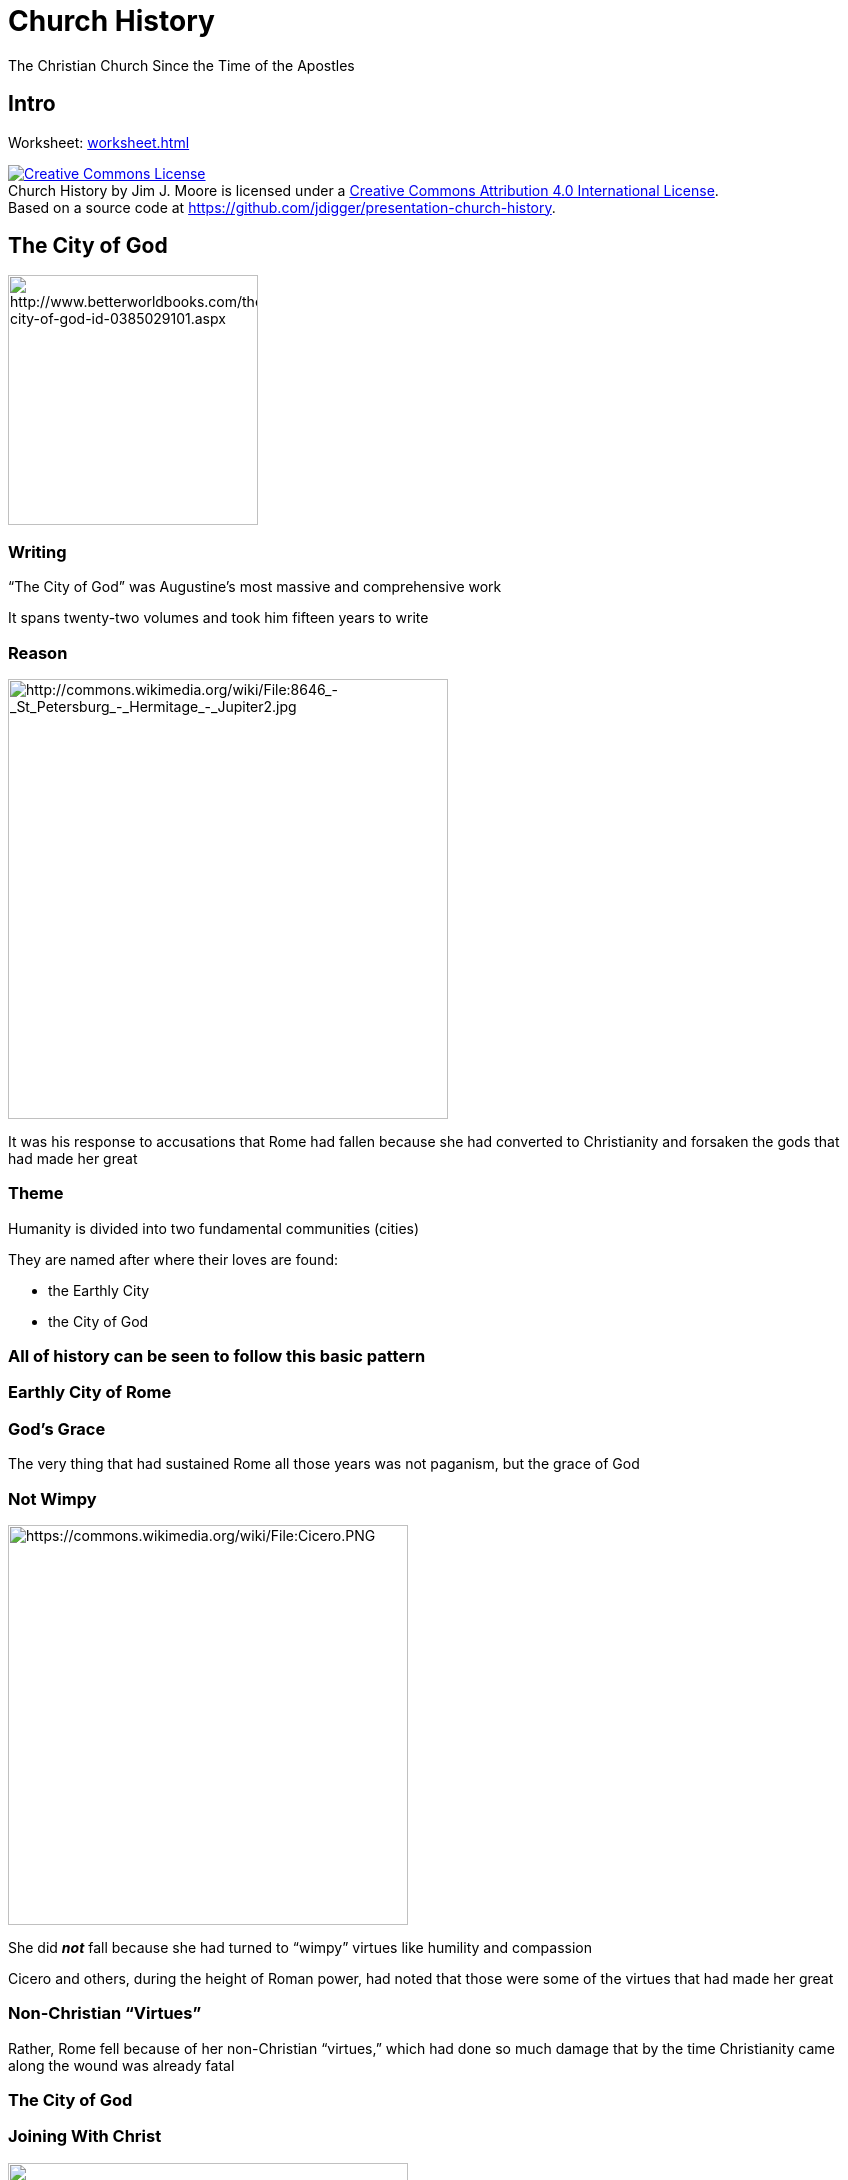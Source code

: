 = Church History
The Christian Church Since the Time of the Apostles
:backend: revealjs
:revealjs_controls: true
:revealjs_history: true
:icons: font
:revealjs_customcss: reveal.js/css/preso.css
:revealjs_width: 1300
:revealjs_height: 750
:warn: icon:warning[]
:start-frag: pass:[<div class="fragment">]
:end-frag: pass:[</div>]

== Intro

Worksheet: link:worksheet.html[]

+++<div class="cc-license"><a rel="license" href="http://creativecommons.org/licenses/by/4.0/"><img alt="Creative Commons License" style="border-width:0" src="https://i.creativecommons.org/l/by/4.0/88x31.png" /></a><br /><span xmlns:dct="http://purl.org/dc/terms/" property="dct:title">Church History</span> by <span xmlns:cc="http://creativecommons.org/ns#" property="cc:attributionName">Jim J. Moore</span> is licensed under a <a rel="license" href="http://creativecommons.org/licenses/by/4.0/">Creative Commons Attribution 4.0 International License</a>.<br />Based on a source code at <a xmlns:dct="http://purl.org/dc/terms/" href="https://github.com/jdigger/presentation-church-history" rel="dct:source">https://github.com/jdigger/presentation-church-history</a>.</div>+++

== The City of God

image::The-City-of-God-Saint-Augustine-of-9780385029100.jpg[height="250px",role="center",alt="http://www.betterworldbooks.com/the-city-of-god-id-0385029101.aspx"]

=== Writing

"`The City of God`" was Augustine's most massive and comprehensive work

It spans twenty-two volumes and took him fifteen years to write

=== Reason

image::jupiter.jpg[height="440px",role="left",alt="http://commons.wikimedia.org/wiki/File:8646_-_St_Petersburg_-_Hermitage_-_Jupiter2.jpg"]

It was his response to accusations that Rome had fallen because she had converted to Christianity and forsaken the gods that had made her great

=== Theme

Humanity is divided into two fundamental communities (cities)

They are named after where their loves are found:

* the Earthly City
* the City of God

=== All of history can be seen to follow this basic pattern

=== Earthly City of Rome

=== God's Grace

The very thing that had sustained Rome all those years was not paganism, but the grace of God

=== Not Wimpy

image::Cicero.png[height="400px",role="left",alt="https://commons.wikimedia.org/wiki/File:Cicero.PNG"]

She did **_not_** fall because she had turned to "`wimpy`" virtues like humility and compassion

Cicero and others, during the height of Roman power, had noted that those were some of the virtues that had made her great

=== Non-Christian "`Virtues`"

Rather, Rome fell because of her non-Christian "`virtues,`" which had done so much damage that by the time Christianity came along the wound was already fatal

=== The City of God

=== Joining With Christ

image::visible_christ_glory.jpg[height="400px",role="right",alt="https://www.flickr.com/photos/4thglryofgod/8498814456/"]

The Church, of which Christ is the head, is the earthly manifestation of Christ

As such, the best way to join with Christ is to join with the Church

=== Interpretation

image::428px-Bloch-SermonOnTheMount.jpg[height="400px",role="left",alt="https://en.wikipedia.org/wiki/File:Bloch-SermonOnTheMount.jpg"]

Interpretation is done through Christ (the Word) through His representative on earth (the Church) to the individual Christian

So the Church acts as the principle interpreter of Christ for the Christian, just as Christ acts as the principle interpreter of God for the Church

=== Infallibility of the Catholic Church

This doctrine is what gave rise to the ideas of the infallibility of the Catholic Church, and that the individual cannot be "`trusted`" to understand the Bible himself, but could only do so by way of the Church

=== Made of Fallen Humans

Fine in theory, but as an institution made up by Fallen humans, there were, as we know, "`problems`" with the theory...

== The Holy Roman Empire and the Papacy

image::426px-Weltliche_Schatzkammer_Wien_(189)2.JPG[height="400px",role="center",alt="https://en.wikipedia.org/wiki/File:Weltliche_Schatzkammer_Wien_%28189%292.JPG"]

=== Charlemagne

image::Karel_Leo.jpg[height="400px",role="left",alt="https://en.wikipedia.org/wiki/File:Karel_Leo.jpg"]

Charlemagne, a Frank, reconquered much of Europe and was crowned Emperor by the Pope on Christmas Day, 800 A.D., which started the Holy Roman Empire

Charlemagne's dream was to recreate the imperial rule of the Caesars and the building on earth of St. Augustine's City of God

[NOTE.speaker]
It was officially destroyed by another Franc: Napoleon

=== Dissolution of Power

Not long after Charlemagne died, the little "`empire`" that there was started falling apart

=== Holy? Roman? Empire?

As Voltaire quipped later, "`The Holy Roman Empire was neither Holy, nor Roman, nor an Empire.`"

One obvious geographic disparity was that through most of its history Rome wasn't part of the Empire.

=== Only Real Authority

Throughout the Middle Ages, power would be consolidated and split apart, with the closest thing to a central authority being the Papacy

image::327px-Psalterium_Feriatum_Cod_Don_309_042.jpg[height="300px",role="center",alt="https://en.wikipedia.org/wiki/File:Psalterium_Feriatum_Cod_Don_309_042.jpg"]

=== Institutional Power

The Papacy would vary greatly throughout the period from strong to weak and strong again, but would in general be by far the strongest institution in Europe

=== Investiture

The practice of buying Church office would come and go, as well as the nobility insisting on appointing their own people into Church office

Officially resolved in 1122 with the Concordat of Worms that effectively gave the kings the right to put forward their candidates, but it was up to the church to agree

Because there was so much wealth and power to be had by being a church leader, the nobles remained heavily "`involved`"; however the quality of the candidates increased a great deal

=== Holy Vicar?

The level of "`holiness`" that the Papacy was leading with was often worse than horrid

=== Missing Records

{warn} It's important to remember that it's not as if we have great records of what _**really**_ happened {warn}

However, given that the "`history is written by the victors`" and the sheer relative volume of the accounts, there's good reason to believe there's a great deal of truth to the accounts

=== Pope John XII

image::GiovanniXII.png[height="200px",role="left",alt="http://commons.wikimedia.org/wiki/File:GiovanniXII.png"]

A low point was Pope John XII, who became Pope at the age of sixteen

He led a life of total debauchery, including hosting orgies at the Vatican

[.small]
(That's the consensus account. Partisans said much worse.)

=== Contradicting The Pope?

If the Vicar of Christ -- essentially a manifestation of Christ on Earth -- says that I should run after the pleasures of this world, what am I -- an uneducated Christian -- to do?

[.small]
(It was illegal and heretical to contradict the Pope. You could easily get yourself and your loved ones tortured and killed for complaining)

=== Papal Legitimacy

image::640px-Charles-vii-courronement-_Panthéon_III.jpg[height="500px",role="right",alt="https://commons.wikimedia.org/wiki/File:Charles-vii-courronement-_Panth%C3%A9on_III.jpg"]

From the time of Constantine on, you could only be recognized as a "`legitimate`" ruler if the Pope said you were

=== Consolidating Power

That (along with lots of other deals and the like that were brokered) gave the Pope a tremendous amount of power

=== Fit Catholic Ruler?

If he said that you were not a fit Catholic, your crown could -- and would -- be taken from you by your own people

=== Not Absolute

That's not to say that the Pope had absolute power and was never questioned

People did get fed up from time to time with the excesses of the Papacy, its constant fiddling in politics, and its rule over *every single* aspect life

=== Reformations

When that happened, the power and prestige of the Papacy would be diminished or nearly destroyed until reforms would take place to appease the people

=== Forcibly Removed

Sometimes, the Pope would even be forcibly removed from office by a king

=== Pope Boniface VIII

For example, in 1303 King Philip IV of France arrested Pope Boniface VIII for explicitly claiming authority over kings, and had a new Pope elected

Known as the "`Babylonian Captivity of the Papacy,`" the Papacy was moved from Rome to Avignon, France, for seventy years

image::640px-Avignon,_Palais_des_Papes_by_JM_Rosier.jpg[height="300px",role="center",alt="https://en.wikipedia.org/wiki/File:Avignon,_Palais_des_Papes_by_JM_Rosier.jpg"]

[NOTE.speaker]
The years in Avignon represented seven different Popes. +
 +
Philip wasn't exactly a wonderful person; he expelled the Jews from France and slaughtered the Knights Templar, primarily because he owed both of them a lot of money.

=== The Western Schism

The return to Rome sparked a "`constitutional crisis`" in the Church, known as the Western Schism

=== Urban IV

The first Pope elected after the return to Rome, Urban IV, turns out to be "`highly objectionable`" to the cardinals that elected him, so they elect a new one: Clement VII

The problem is, Pope Urban IV refuses to leave

[NOTE.speaker]
Urban had been a respected administrator, but went nuts/paranoid when he became Pope.

=== Another Pope Is Elected

To try and break the power struggle between the two rival courts after the initial claimants had died, they hold a council in 1409 to reach an agreement, and elect a new Pope

The first courts, however, argue that they are the legitimate Pope and refuse to go; thus there were three Popes at one time

image::Western_Schism_timeline.png[height="400px",role="center",alt="https://en.wikipedia.org/wiki/Western_Schism"]

=== Western Schism Resolution

In 1417 another Council established Council superiority to the Pope, and elects a fouth Pope that finally becomes "`The Pope`" after convincing two of them to step aside (and marginalized the third)

=== Council Superiority To The Pope?

In 1430 the Pope reversed that agreement and places himself above the councils, which is how it still stands


== The Source of All Knowledge

image::519px-Philo_mediev.jpg[height="500px",role="center",alt="https://commons.wikimedia.org/wiki/File:Philo_mediev.jpg"]

=== Fount of Learning

Since the church was about the only keeper of any of the knowledge that had come before -- and actively repressed anything that it thought would be potentially frivolous or dangerous -- it had a monopoly on effectively **_ALL_** learning

=== Knowing Better

Not only was it unwise to question Catholic teachings because of possible damnation (or even because of persecution) but because the church likely really did know better than you

=== Practical

That tied them very, very tightly to every aspect of life

=== Presumptive Authority

Over the course of over a thousand years (the fall of Rome through to the Renaissance in the fifteenth century) that dependency ingrained a tremendous amount of fundamental faith in the "`presumptive authority`" of the church's teachings

=== Unthinkable

The church had an answer for everything (especially once Scholasticism came on the scene), so seeking an answer from anywhere other than established church teachings on the subject was – literally – unthinkable


== The Inquisition

image::Galileo_before_the_Holy_Office.jpg[height="500px",role="center",alt="https://commons.wikimedia.org/wiki/File:Galileo_before_the_Holy_Office.jpg"]

=== Partners

The church and the state often worked side by side to handle their various problems, and this merger can best be seen in the Inquisition

image::Escudo_inquisicion.gif[height="330px",role="center",alt="https://commons.wikimedia.org/wiki/File:Escudo_inquisicion.gif"]

=== A Restraining Hand

{warn} While much of what's going to be said sounds pretty damning on the clergy to modern ears, the clerics were very much the reasonable and moderating force {warn}

=== The Counter-Reformation Inquisition

In modern times, when we hear of the Inquisition, we think of the Inquisitions held during the Counter-Reformation

However, the Inquisition was an institution developed between the church and the state to "`inquire`" about people who were potentially dangerous

=== Potentially Dangerous

The crimes that were "`potentially dangerous`" were usually heresy or sedition -- which were usually viewed to be the same thing

That's why both the state and the church were involved

=== Structure of the Inquisition

While the practices involved in an inquisition evolved over hundreds of years, its basic structure remained constant: The state would arrest a potentially dangerous person and "`inquire`" about their thoughts and activities, and then the church would take their confession and determine the level of guilt

=== Power of the Sword

The Church could also not perform an execution, banishment, etc

Those were all exclusively the domain of the State

=== Inquisition Crimes

Crimes worthy of the Inquisition varied from hard-core heresy and treason, to thinking that the Pope was mistaken on something

All that the law required was that you **_think_** he was wrong, or that a couple people would think that's what you think. What you actually did was part of evidence, but not the crime itself

In that same line were the crimes of being a Jew, a general troublemaker, etc.

=== Torture

image::Picard.jpg[height="400px",role="right",alt="https://commons.wikimedia.org/wiki/File:Picard.jpg"]

Torture was regarded as a very normal and natural way to get information

The church sanctioned its use -- though priests were absolutely forbidden to be involved and usually weren't even allowed to be present

=== Confessions Under Torture

Confessions could not be taken while being tortured, but the next day

Torture could, according to the church, continue to be used even **after** the confession due to its "`purgative`" powers, purging evil from the soul in much the same way that burning did

=== Burning

Burning for a crime like heresy or witchcraft was done "`for the sake of`" the person being burned, as a last-ditch effort to free their soul from the corruption that they had been found guilty of

image::Contemporary_illustration_of_the_Auto-da-fe_held_at_Validolid_Spain_21-05-1559.jpg[height="400px",role="center",alt="https://en.wikipedia.org/wiki/File:Contemporary_illustration_of_the_Auto-da-fe_held_at_Validolid_Spain_21-05-1559..jpg"]

=== Jeanne d'Arc

image::Ingres_coronation_charles_vii.jpg[height="400px",role="left",alt="http://commons.wikimedia.org/wiki/File:Ingres_coronation_charles_vii.jpg"]

If you know what happened to Joan of Arc you should recognize this: She "`confessed`" to witchcraft while being tortured, but when it came time to give her confession she renounced the "`confession`" given under torture, and therefore never officially confessed to witchcraft

=== Joan's Death

image::Stilke_Hermann_Anton_-_Joan_of_Arc's_Death_at_the_Stake.jpg[height="400px",role="right",alt="http://commons.wikimedia.org/wiki/File:Stilke_Hermann_Anton_-_Joan_of_Arc%27s_Death_at_the_Stake.jpg"]

She was still burned for being a witch

She was later canonized as a Saint


== The Great Schism

image::Ayasofya_2006-1.JPG[height="500px",role="center",alt="https://en.wikipedia.org/wiki/File:Ayasofya_2006-1.JPG"]

=== Eastern Orthodoxy

Eastern Orthodoxy is generally seen as starting when Emperor Constantine built Constantinople and moved the capitol there

[.small]
(The truth is much more complicated than that, of course. However, for our purposes, that will work.)

=== Doctrinal Friction

image::Great_Schism_1054_with_former_borders.png[height="600px",role="right",alt="https://en.wikipedia.org/wiki/File:Great_Schism_1054_with_former_borders.png"]

There had long been friction within the Church regarding various doctrinal and political practices

Eventually the disagreements between West (Rome) and East (Constantinople) got so bad that in 1040 A.D. the Eastern Orthodox Church was formally separated from the Roman Catholic Church

[.small]
As the Eastern Patriarch was preparing to celebrate the Lord's Supper, the Pope's representative entered the cathedral and placed a letter on the altar, excommunicating the Patriarch and all who followed him

=== Tensions Growing

For two hundred years prior to the establishment of the Holy Roman Empire, the Eastern emperor named the Bishop of Rome, putting in place culturally Greek bishops loyal to the East

Now the West has had its own emperor for two hundred years, spoke Latin instead of Greek, and Islamic invasions were stressing everyone's resources

=== Disappearing Pentarchy

There were five major episcopal sees of the Roman Empire: Rome, Constantinople, Alexandria, Antioch, and Jerusalem

The Islamic conquests of Alexandria, Jerusalem, and Antioch in the 7th century left Rome and Constantinople as the only major Christian communities left

=== Cultural Differences

In sharp contrast to the West, the East under the Byzantine Empire had continued to thrive

Constantinople was the largest and most sophisticated city in Christendom, with roughly half a million people

It had retained the civic structures, public baths, forums, monuments, and maintained its aqueducts

=== Degenerate Betrayal of the Faith

The Latins viewed the Byzantine preference for diplomacy and trade over war as duplicitous and degenerate, and their policy of tolerance and assimilation towards Muslims as a corrupt betrayal of the faith

=== The Disputes

While there were lots of things that led to the split (mostly political), the some of the major doctrinal disputes were over

* Papal primacy
* the Filioque Controversy
* icon veneration

=== Eastern Uniformity?

{warn} Again, a word of caution {warn}

Today, when people refer to the Western Church, they mean Roman Catholicism and Protestantism. Just as there are tremendous differences within the "`Western Church,`" so too in the "`Eastern Church`" (a.k.a. "`Eastern Orthodox`")

However, there is a common heritage and core set of beliefs that make it useful to group them in such a way. But Russian Orthodox is not the same as Greek Orthodox any more than Roman Catholic is the same as Baptist

== Eastern Orthodoxy and the Pope

image::417px-Dingsheim_StKilian_Leo_IX.jpg[height="600",role="center",alt="https://commons.wikimedia.org/wiki/File:Dingsheim_StKilian_Leo_IX.jpg"]

=== The Bishop of Rome

While the Eastern Church recognized the authority of the Bishop of Rome (i.e., the Pope) and that he had a "`special`" position in the Church, they disagreed with the West about the extent of his authority

=== The Pope's Authority - West

In the West the Pope was seen much like a king, where all the other bishops reported to him

=== The Pope's Authority - East

In the East he was seen -- to use a modern business analogy -- more like the Chairman of the Board

He had great authority, but he is "`the first among equals`"

[.small]
(With no small irony, that was also the phrase used for the origional Caesars...)

=== The Eastern Leader

That said, effectively the East held the Emperor in the place of the Pope as the head of both Church and State.

When it came down to it, there was a essentially a disagreement about whether it would be the Pope or the Emperor to lead the Church

== The Filioque Controversy

image::agia_triada_241.jpg[height="500",role="center",alt="https://graiulortodox.wordpress.com/2013/06/23/cincizecimea-pogorarea-sfantului-duh-rusaliile-de-mitropolitul-ieroteos-vlahos/"]

=== After the Nicene Creed

The Filioque Controversy was mentioned during the analysis of the Nicene Creed while studying the Pelagian heresy

=== Filioque

_Καὶ εἰς τὸ Πνεῦμα τὸ Ἅγιον, τὸ κύριον, τὸ ζῳοποιόν, τὸ ἐκ τοῦ Πατρὸς ἐκπορευόμενον_ +
[small]#(And in the Holy Spirit, the Lord, the giver of life, from the Father proceeding)#

_Et in Spiritum Sanctum, Dominum, et vivificantem: qui ex Patre *Filioque* procedit_ +
[small]#(And in the Holy Spirit, the Lord, and giver of life, who from the Father *and the Son* proceeds)#

=== Slipping Filioque In

The "`and the Son`" are a Western addition to the Creed as it was originally agreed on by a Council representing the whole Church, East and West

The East believed that the Holy Spirit proceeds from the Father only, and that to say that He proceeds from the Son as well is to destroy the doctrine of the Trinity

When the West "`slipped it in`" after the council, it greatly increased tensions between the East and West that never went away

=== Destroying the Doctrine of the Trinity?

What difference does that make in the Eastern versus Western understandings of the Trinity?

[.answer.fragment]
The Eastern understanding has the Father as the "`source`" of all things (in the "`light from light`" way we discussed in the Nicene Creed) +
 +
The complaint is that not only does "`filioque`" subordinate the Spirit to the Son, but it confuses the role of the Father and the Son in the Trinity

=== Legitimate Complaint

The East had a very legitimate complaint against how the Western Church handled the situation

It very much went against the spirit of the Council, which was to give a unified response to heresy

The West, even though it was expressing a more Biblical point of doctrine, broke that unity

== Icon Veneration

image::640px-Georgia_Sameba_Jikheti_monastery_Icon_of_Virgin_Mary.jpg[height="600",alt="http://commons.wikimedia.org/wiki/File:Georgia_Sameba_Jikheti_monastery_Icon_of_Virgin_Mary.jpg"]

=== Honoring Pillars of the Faith

Icon veneration is where people bow down before, kiss, and burn incense to icons of Jesus Christ, the Virgin Mary, and various saints

[.small]
(An "`icon`" is a "`representation,`" so these are pictures, statues, symbols, etc.)

Bowing before an icon is in many ways no different than saluting a flag (another kind of icon) -- a way to remember and respect that which the icon points to

=== Incarnational Miracles

It's also believed that the icons cause various miracles

To those that follow veneration, the icons are often further examples of incarnational miracles, where God is making himself manifest through the icons (such as a crying image of Mary)

Religious relics hold much the same purpose, such as the healing powers of a piece of the Cross of Christ, or "`acheiropoieta`" like the Shroud of Turin

It's a large part of what tends to make the church very beautiful and "`otherworldly`"

=== In Rich Company

The problem, of course, is that worshipers of Zeus or other idols have essentially the same understanding

They aren't praying to the stone or wood, but the god it represents or focusses, like a talisman

=== A Thorn By Any Other Name

image::Worshiping_the_golden_calf.jpg[height="400px",role="right",alt="https://commons.wikimedia.org/wiki/File:Worshiping_the_golden_calf.jpg"]

For a great example, remember https://www.biblegateway.com/passage/?search=Exodus+32%3A2-5&version=NIV[The Golden Calf]

=== The Icon Pendulum

In 730 the (Eastern) Emperor declared that icon veneration had gotten so out of hand that all icons should be removed, but was opposed by the Pope

By 1054 the pendulum had swung the other way, and the West was now complaining about the East's "`worship`" of icons


=== Icon Veneration In the West

"`Icon veneration`" has been a continual problem in the West, and as always it's primarily a matter of degrees

=== Iconoclasm During the Reformation

During the time of the Reformation, for example, the use of imagery in the Catholic Church had reached an all-time high, and one of the major things the Protestants protested was that the use of such imagery had turned into idolatry

Protestants went into Catholic churches and cathedrals, destroying the statues and images within

=== Iconoclastic Controversies

There have been many major _**iconoclastic**_ ("`icon destroying`") controversies ever since then, in every major denomination, and the issue continues to pop up

=== First or Second Commandment?

Is https://www.biblegateway.com/passage/?search=Deuteronomy+5%3A8-10&version=NIV[the prohibition against idols] the same as https://www.biblegateway.com/passage/?search=Deuteronomy+5%3A7&version=NIV["`Thou shalt have no other gods before me`"]?

According to the Talmud tradition, they are the same. https://en.wikipedia.org/wiki/Ten_Commandments[Used by Jews, Catholics and Lutherans].

According to the Septuagint tradition, they are distinct. https://en.wikipedia.org/wiki/Ten_Commandments[Used by Orthodox and Reformed].

[NOTE.speaker]
Unsurprisingly, those that call idolatry out as its own commandment are more sensitive to it

=== Iconoclasm In the Baptist Church

In the Baptist Church, for example, the iconoclasts have essentially won, which is why it's often hard to see so much as a picture of Jesus in a Baptist church

=== Iconoclasm In the Catholic Church

The Catholic Church has mostly suppressed the iconoclasts, and the major Councils since then (e.g., Trent, First Vatican and Second Vatican) have all taken pains to distinguish between veneration and worship

The veneration of many of the saints is so common in Catholicism that it is often seen as being a hair's breath (if that) from idolatry, and the "`hyperdulia`" given to Mary is seen as being even more so

=== Iconoclasm In the Lutheran Church

The Lutheran Church has largely struck a compromise position, but as such it's been more susceptible to the controversy as it reappears

== Theoria

image::Megaloschema.svg[role="center",height="600",alt="https://commons.wikimedia.org/wiki/File:Megaloschema.svg"]

=== Seeking the Beatific Vision

θεωρία is Greek for "`contemplation`" in the https://www.biblegateway.com/passage/?search=Philippians+4%3A8&version=NIV[Philipians 4:8] sense; specifically in service of contemplating beholding God

In both East and West, it has been the primary goal of the monastic life

=== Theoria in East and West

In the West it led to the development of systematic theology, applying the tools of reason to better knowing the mind and heart of God (e.g., scholasticism)

In the East it led to an emphasis on mysticism, where a pure and ascetic life brings you to "`theosis`" -- union with God

=== John's Books

Related to that draw toward mysticism is the East's special emphasis on the books of the New Testament written by John (i.e., The Gospel of John, 1 John, 2 John, 3 John, Revelation)

A practical consequence of this emphasis is that Jesus is seen much more as the **King of Kings** and **Judge of the Universe**

=== Prevalence of the Holy Spirit

The East also has a much stronger emphasis on the role of the Holy Spirit, and many of the ideas that manifested themselves as Pentecostalism in the West have always been a part of the Eastern Church

Things like further "`revelation`" was not entirely closed with the closing of Scripture

=== God's Incomprehensible Mystery

There's more emphasis on the incomprehensible mystery of God, so there hasn't been nearly the scholarship on trying to understand the nature of God in the East that there has been in the West

=== Mighty Lord

The picture given in https://www.biblegateway.com/passage/?search=Revelation%201:12-18[Revelation 1:12-18] is typical of how the East views Jesus


== The Crusades

image::379px-Gustave_dore_crusades_richard_and_saladin_at_the_battle_of_arsuf.jpg[height="600px",role="center",alt="https://commons.wikimedia.org/wiki/File:Gustave_dore_crusades_richard_and_saladin_at_the_battle_of_arsuf.jpg"]

=== The First Three Crusades

The first three crusades (which started shortly after the Schism) showed the West just how "`backwards`" they were, and they pilliaged all they could in Byzantine lands on their way to Jerusalem

image::The_Byzantine_Empire,_c.1180.svg[height="450px",alt="https://commons.wikimedia.org/wiki/File:The_Byzantine_Empire,_c.1180.svg"]

=== The Fall of Constantinople

Coveting its wealth and power, while the Fourth Crusade explicitly had an explicit ban on attacks on Christian states, the crusaders "`got lost`" and attacked and sacked Constantinople

image::640px-ConquestOfConstantinopleByTheCrusadersIn1204.jpg[height="400px",role="center",alt="https://commons.wikimedia.org/wiki/File:ConquestOfConstantinopleByTheCrusadersIn1204.jpg"]

=== Reaction by Pope Innocent III

Pope Innocent III responded to the papal legate with

[quote]
--
How, indeed, will the church of the Greeks, no matter how severely she is beset with afflictions and persecutions, return into ecclesiastical union and to a devotion for the Apostolic See, when she has seen in the Latins only an example of perdition and the works of darkness, so that she now, and with reason, detests the Latins more than dogs?
--

=== Power Vacuum

In addition to the atrocities committed by Christians upon Christians, the heavily wounded empire could no longer provide a real defense against the Islamic states

Even though the Byzantine Empire was able to regroup and take back Constantinople, the Empire was severely crippled

There was no longer a serious counterforce to the Islamic armies, who were able to sweep through the Near East and continue to control the entire region today

== Recent Attempts At East-West Reconciliation

image::Christian_Majority_Countries.PNG[role="center",height="600",alt="https://commons.wikimedia.org/wiki/File:Christian_Majority_Countries.PNG"]

=== Decree On Ecumenism

http://www.vatican.va/archive/hist_councils/ii_vatican_council/documents/vat-ii_decree_19641121_unitatis-redintegratio_en.html[The Second Vatican Council, "`Decree On Ecumenism`", Chapter 2, section 17]:

[quote]
...In the study of revelation East and West have followed different methods, and have developed differently their understanding and confession of God's truth. It is hardly surprising, then, if from time to time one tradition has come nearer to a full appreciation of some aspects of a mystery of revelation than the other, or has expressed it to better advantage. In such cases, these various theological expressions are to be considered often as mutually complementary rather than conflicting...

=== Two Lungs

Pope John Paul II as recently as 1995 said http://www.vatican.va/holy_father/john_paul_ii/encyclicals/documents/hf_jp-ii_enc_25051995_ut-unum-sint_en.html["`the Church must breathe with her two lungs!`"] to bring together the best of the West's rational rigor with the East's mysticism


== The Philosopher

image::359px-Aristotle_Altemps_Inv8575.jpg[alt="https://en.wikipedia.org/wiki/File:Aristotle_Altemps_Inv8575.jpg"]

=== Aristotle

A student of Plato, Aristotle (384-322 BC) would go on to greatly surpass his teacher in the scope of his philosophy and the influence it would hold

A much more "`practical`" thinker, Aristotle was constantly at odds with Plato's very "`other worldly`" philosophy

=== Plato and Aristotle

image::458px-Sanzio_01_Plato_Aristotle.jpg[height="500",alt="https://commons.wikimedia.org/wiki/File:Sanzio_01_Plato_Aristotle.jpg"]
A famous painting by Raphael of Plato and Aristotle arguing. Plato is pointing up, indicating the logical "`Forms.`" Aristotle is pointing toward the earth, indicating the importance of staying grounded in observation and experience

=== Scientist?

While he didn't do "`science`", he was far ahead of everyone else nearly a millenia, and he laid the groundwork for huge swaths of what would become Science

=== Classical Learning

While Plato is much easier to read because of his numerous stories and illustrations, it's easier to understand where Aristotle is coming from because he had a much more direct influence on modern Western thought

A great deal of what is referred to as "`classical`" learning comes directly from him, and when someone refers to "`The Philosopher,`" they are almost certainly referring to Aristotle

=== Unity

Aristotle's passion was in "`unity`"

He was constantly looking to see how things were related, and to bring together things that he thought should not be divided

=== Alexander the Great

A very concrete example of Aristotle's concern for unity can be seen in his influence on his most famous student: Alexander of Macedonia ("`Alexander the Great`")

When Alexander conquered the world, he brought along behind his army a huge array of scientists to study the plants, people, animals, rocks, etc. of the areas he conquered

[.small]
They would eventually have a falling out, largely due to Alexander becoming more and more "`Eastern,`" and his resentment of Aristotle publishing what he learned (which meant that it was no longer solely Alexander's intellectual property)

=== Hellenization

The most important effect Aristotle's influence on Alexander for our purposes here was Alexander's passion for the Hellenization ("`Greek-ifying`") of the areas he conquered

It was because of that Hellenization that all of the books of the New Testament were written in Greek

=== To the Ends of the Earth

The unification of trade, language, systems of thought, politics, and the like -- later taken advantage of and extended by the Romans -- was the reason that the Gospel was able to spread so far and so fast

Just as God used Plato's philosophy to start "`prepping`" the gentile nations to hear the Gospel, He used Aristotle and Alexander to "`prepare`" the world to make the spread of the Gospel far faster and effective than ever before possible

== Formal Logic

image::Quadratic_formula.svg[alt="https://commons.wikimedia.org/wiki/File:Quadratic_formula.svg"]

=== Developing Logic

Perhaps his single most fundamental contribution to Western thought is his development of formal logic

Obviously, people were using logic before him (just as they were using gravity before Newton), but Aristotle identified what is involved with logic and what is the proper use of logic (specifically around "`deduction`")

=== Two Primary Principles

The two most important aspects of what he identified for our purposes are:

* the Law of Non-Contradiction
* logic says nothing about whether something is **true** or **false**, only if it is **valid** or **invalid**

=== The Law of Non-Contradiction

The Law of Non-Contradiction is simply the way you can test to see if something is a contradiction

We won't go into much detail, but it says, "`P (object) can not be Q (description) and not Q at the same T (time) and in the same R (relationship)`"

[.small]
(Logic is closely related to Mathematics, so mathematical notation is often used)

=== Non-Contradiction Example

For example, take a statement like "`The tomato is red and not red at this particular spot on the tomato`"

If you substitute "`the tomato`" for P and "`red`" for Q and "`at this particular part of the tomanto`" for R, then you get "`The tomato can not be red and not red at the same time at this particular part of the tomato`"

=== Red Green Tomato

image::tomatoes.jpg[role="right",alt="http://www.rgbstock.com/bigphoto/n2fnFiE/ripening+tomatoes"]
The tomato was green (not red) at one time, so the "`at the same time`" part of the test is important

So the original statement may have been odd, but **not a contradiction**

=== Another Non-Contradiction Example

Another example would be "`John is happy and sad right now about passing his college entrance tests`"

That seems like a contradiction, but it's not because R is so ambiguous -- he could be happy because he'll be able to go to his favorite school, but sad because he'll be leaving home and won't see his grade-school friends any more

=== Paradox vs Contradiction

When something seems like a contradiction but isn't, it's known as a "`paradox`"

Contradictions are **always** nonsense

=== Christian Contradictions?

Some people think that Christianity is filled with contradictions, but if that were the case, then Christianity would be nonsense

Instead, it's filled with paradoxes and mysteries

=== "`Simul Iustus et Peccator`"

An example of a Christian paradox is Luther's saying, "`We are at the same time saints and sinners`"

It sounds like a contradiction, but it isn't. Why?

[.answer.fragment]
--
The Great Paradox of the Christian is that we, obviously, are sinners. However at the same time we have been given the righteousness of Christ, and are therefore accounted with His righteousness -- making us saints
--

=== Christ's Paradoxical Nature

An example of a mystery would be the dual nature of Christ: the relationship between the divine and human natures doesn't cause a contradiction, but we have absolutely no idea how it could be true

As we said with Augustine, there are never contradictions with God; if you find yourself affirming a contradiction, something in what you're affirming is simply wrong

=== Valid or Invalid

The second vital lesson we need to understand from Aristotle's logic is that logic can never tell you if something is true or not, only that it is valid or invalid

=== Syllogism

One of the most common forms of logical argument is the syllogism, or the "`this and this (the predicates), therefore that (the conclusion)`" argument

(Or, more formally, "`A = B, B = C => A = C`")

=== Valid And True

For example, "`All dogs are mammals and all mammals are animals, therefore all dogs are animals`"

Both predicates are true and the argument is valid, therefore the conclusion **must** be true

=== Valid But Wrong

However, you can say, "`All dogs are birds and all birds are animals, therefore all dogs are animals`"

The argument is valid, but the first predicate is false, therefore you **know nothing** about the conclusion

=== Invalid and False -- Simply Nonsense

On the other hand, you can say, "`All dogs are birds and all birds are plants, therefore all dogs are stone`"

The argument is invalid and the predicates are false, so it's simply a nonsense statement

=== Invalid But True

If you try, "`All dogs are mammals and all birds are animals, therefore all dogs are animals,`" then you have both predicates being true, but the argument is invalid

There is no way of knowing from the argument if the conclusion is true or not

=== Strengths And Weaknesses of Logic

You have to understand what logic good at, and understand its weaknesses

If, in the case of the syllogism, you know you have a valid argument and you are absolutely certain of the truth of the predicates, then you can be absolutely certain of the conclusion

For a valid argument, the certainty of the conclusion is _**exactly equal**_ to the certainty of the truth of the predicates

=== Invalid Arguments

However, if the argument is invalid, then the truth or falsity of the predicates has nothing to do with whether or not the conclusion is true

Logic only has power when it's valid; otherwise it's absolutely impotent

=== Not Proven

This is an extremely misunderstood aspect of logic, because people will very commonly argue for or against some point, but not be careful about whether or not the argument is valid

The conclusion may by true, but they have not proven it to be so

People get the other direction mixed up all the time too: just because someone uses an invalid argument, the invalid argument does not prove that their conclusion is false

[.small]
(However, it does prove that they haven't proven anything)

=== Formal Discipline

What should also be plain from this is that logic is a "`formal`" discipline, where "`formal`" is taken literally

Logic is concerned entirely with the form of the argument, and while it never adds any _**content**_ to what is known, it does help put it in a more useful form

=== A Very "`Lutheran`" Use of Logic

* God redeemed all sinners
* I am a sinner
* => Therefore, God redeemed me

There is nothing new in the conclusion, but it's certainly good to know that God redeemed me, which isn't obvious from the previous two statements

[NOTE.speaker]
It is largely because of the incorperation of logic into the language that Greek is a much "`richer`" language, not relying so heavily on the heavy use of repitition and imagery of Hebrew

== Matter, Form and Substance

image::Fractio-panis1.JPG[alt="https://commons.wikimedia.org/wiki/File:Fractio-panis1.JPG"]

=== Unifying Forms and the World

image::640px-Swedish_Windsor_Chairs.jpg[alt="http://commons.wikimedia.org/wiki/File:Swedish_Windsor_Chairs.jpg",role="right",height="300px"]

Unifying the Forms of Plato and the world around us, Aristotle said that "`substance`" is the fusion of matter and form

A chair, then, is wood made into the Form of a chair

=== With and Against Plato

Sounds pretty obvious, but this makes for a dramatic acknowledgement of -- and departure from -- Plato

It affirms the idea that there are forms that define the essential nature of something, which is exactly what Plato taught

However, Aristotle is also saying that the forms aren't an "`other worldly`" kind of thing -- they only exist insofar as they become substance in matter

=== The Categories

Aristotle broke down all of language about things into ten basic categories:

* substance
* quality (not "`good or bad`", but color, height, etc.)
* quantity
* relation
* place
* time
* position
* state
* action
* affection

=== Essential vs Accidental

Substance is the _**essential**_ nature of a thing

The rest are descriptions -- what are known as "`accidens`" -- of the particulars of that instance of the substance

=== The Blue Chair

"`The blue wooden chair`" describes a thing: the substance is "`chairness`" and the accidens are "`blue`" and "`wooden`"

Red chairs, metal chairs, three-legged chairs, etc. all share the same substratum of chairness, but you can only know that a chair exists because of its accidens

=== What Underlies It All

The "`substance`" is what stands under (underlies) all of its accidens

*"`sub`" – under, "`stance`" – position*

=== Transubstantiation

Aristotle's language of '`substance`' and '`accidens`' has been used by the Church to describe many theological concepts

For example, transubstantiation (literally, "`change in substance`") is the name of the Roman Catholic doctrine that the bread and wine _**become**_ the body and blood of Christ

=== The Eucharist

While what is distributed during the Eucharist tastes, feels, looks, smells, etc. like bread and wine, the "`substance`" of it is the body and blood of Christ

In other words, while the "`accidens`" do not change, the _**essential nature**_ of the bread and wine does change

=== Aristotle Would Not Approve

For what it's worth, Aristotle would not have approved of this use of his ideas

The substance is manifested through its matter (which is what has the accidens)

An oak tree has wood because it is part of its essential nature to have wood -- take away the wood and you no longer have an oak tree

=== Miracle of the Mass

Flesh and blood that does not taste, smell, feel, etc. like flesh and blood is not flesh and blood

Rome, of course, recognizes this and says that it's part of the miracle of the Mass that God breaks that link between the accidens and the substance of Christ's body and blood

== Causality

image::439px-The_Ancient_of_Days.jpg[]

=== The Cause of Effects

Aristotle identified four things that are the cause of every effect. These are:

* MATERIAL – The "`stuff`" out of which something happens
* FORMAL – The form that the effect takes
* EFFICIENT – That by which something happens
* FINAL – The reason it was done; its purpose

=== Statue Cause

For example, a statue is carved

* *material cause* - the stone
* *formal cause* - the shape in the artist's mind
* *efficient cause* - the chiseling
* *final cause* - the desire of the artist for something beautiful

=== Avalanche Cause

As another example, say there's an avalanche

The material cause was the snow; the formal cause was the slope; the efficient cause was the vibrating that loosened it; and the final cause was the snow's desire to be closer to the earth

=== Teleology

Something's "`final cause`" -- or its "`purpose`" -- is known as its _teleology_

In modern thought, teleology still makes perfect sense to people when talking about things like "`Why did he do that?`"

When you have a thinking agent doing something we often consider the reason it was done

=== Nature's Goal

However, while Aristotle obviously didn't think that rocks and air had the capability of thought, he did say, "`Nature does not act without a goal`"

=== A Thing's Nature

Rocks and other solids fall because it is in their nature to come as close as possible to the solid Earth

Fire, the least material of all the elements (remember they thought there were four elements: earth, water, air and fire), continually tries to go up because it wants to be with the heavenly fires (the stars)

=== Useful Causes for Everything

Everything could be (and was) explained in terms of these four causes

From "`Why is the sky blue?`" to "`Why did "`Why did she get sick?`" to "`Why did France invade Spain?`"

=== Fits Perfectly With Christian Doctrine

Christians took the idea of teleology and ran with it...

What Christian doctrine says that there's a Reason why every blade of grass grows and nations are ruled as they are?

[.answer.fragment]
--
"`Divine Providence`" is the doctrine that God is omnipotent and involved in every aspect of His creation

God and His creation does not act without a goal
--

== The Unmoved Mover

image::3_creation.jpg[height="500"]

=== Potentiality, Actuality, and the Unmoved Mover

An acorn is "`actually`" an acorn, but "`potentially`" an oak tree

When it becomes an oak tree, that aspect of its "`potentiality`" and "`actuality`" become the same

Oil is flammable because it _**can**_ catch fire (its "`potentiality`"), not because it _**is**_ burning (its "`actuality`")

=== Actuality Precedes Potentiality

Actuality must **precede** potentiality

There can be no such thing as pure or absolute potentiality

Such a "`thing`" would be *potentially* everything, but it would be *actually* nothing

=== Aristotle's God

However, Aristotle argued that there must be something that is _**pure actuality with no potentiality**_ -- a being with no unrealized potential

A being with no potentiality and with pure actuality, since it cannot change, must also have no motion

This is Aristotle's "`god,`" the famous "`unmoved mover`" that is the source of all movement in the universe

=== Ultimate Cause

An "`unmoved mover`", or "`ultimate cause`" is a logical necessity, and it's the same basis that people use when using the "`causasian`" argument for God

[.small]
("`Why did that happen? Well, because this happened. What caused that? This did. What caused that? This did. What caused that? ... God did.`" What happens is even if you say, "`I don't know what caused that, but something did`" you'd still have the problem of what caused that something. You get caught in an "`infinite regress,`" where the questions can continue an infinite number of times. The only way to break the series is to have a cause that is not caused by anything else -- the unmoved mover.)

[NOTE.speaker]
--
If you're wondering how an unmoved mover can move something without moving itself, the answer is that it attracts things to it, like a magnet

A magnet doesn't have to move to draw things to itself, so too with the unmoved mover
--

=== Not Quite Jehovah

Like Plato's Forms, Aristotle's "`god`" had some obvious similarities to Jehovah, but never quite "`got there`"

It's the final teleological purpose of everything, causing everything to happen, but does not engage in the world itself

Here we see the unmoved mover's clearest difference with the Christian God, who is actively involved in what happens in His creation

=== God Has Been Clearly Seen

This is yet another example of what Paul talks about in https://www.biblegateway.com/passage/?search=Romans+1:19-22&version=NIV[Romans 1:19-22]...


== The Rise of Islam

image::Allah1_no_honorific.png[alt="https://en.wikipedia.org/wiki/File:Allah1_no_honorific.png"]

=== Muhammad's Revelations

image::Mohammed_receiving_revelation_from_the_angel_Gabriel.jpg[role="left",alt="https://commons.wikimedia.org/wiki/File:Mohammed_receiving_revelation_from_the_angel_Gabriel.jpg"]

During the early half of the 7th Century, Muhammad ibn Abd-Allaah ibn Abd al-Muttalib al-Haashimi al-Qurashi (henceforth known simply as Muhammad, 570-632 AD) gave what he said was a series of revelations from God

These were collected together to form the Quran (القرآن -- "`recitation`"), which acts as Islam's scripture

=== "`People of the Book`"

Islam develops from much of the same "`tradition`" as Judaism and Christianity, and considers Jews and Christians to be "`People of the Book`"

Put (far too) simply, Islam teaches that Jews and Christians had also received revelation from God, but in its transmission from prophets like Moses and Jesus, it was corrupted by the time it was written down and assimilated as part of the community

=== Tahrif

So while "`The People of the Book`" have a largely correct revelation, it is faulty and needs to be corrected with the uncorrupted teachings of the Quran (c.f. http://al-quran.info/#3:110/11NbN0[Quran 3:110], http://al-quran.info/#3:113/11NbN0[Quran 3:113], http://al-quran.info/#3:199/11NbN0[Quran 3:199])

Taḥrīf (تحريف‎ -- "`distortion, alteration`") is the "`alterations`" which Jews and Christians have made to Biblical manuscripts

=== Religious Toleration

"`Officially`" by sharia law, Christians and Jews are afforded basic legal protections, including the right to practice their religion privately, as long as they also do the things required of Muslim citizens

That said, in practice it's been as "`creatively interpretted`" as many Christian doctrines

On the whole over history they have been better to Christians in their lands than Christians (especially Western Christians) have been to Muslims in their lands

Sadly that is a very, *very*, **VERY** low bar

=== The Recitation

image::Quran2.png[role="right",alt="https://commons.wikimedia.org/wiki/File:Quran2.png"]

When Muhammad received his revelation it was a literal dictation of God through the angel Gabriel through Muhammad to the Quran

=== Inspiration

That's a significant difference from Jewish/Christian doctrine on the Bible, which says that the Bible is the "`inspired`" Word of God, where God "`moved`" the writers to write what He wanted them to say, but they often used their own words to say it

=== Interpretation of the Meaning

That's why if you see any Islamic quoting of the Quran in any language but Arabic, they are careful to say that it is an "`interpretation of the meaning`"

Even though most of the world's Muslims are not Arabic, the Arabic language holds tremendous significance to all Muslims since that is the language that God chose to speak to humanity

=== Growth of Islam

Today, there is roughly the same number of Muslims as there are Christians (using the qualification of what people classify themselves as) or about one billion each, though Islam is reportedly growing faster

In modern times, Islam is primarily focused in the Middle East, much of Africa, southern Asia, and Indonesia

[.small]
The "`Far East`" is still largely defined by the result of the largest and fastest growing empire in history (until the British): the Mongolian Empire, which conquored a huge portion of the world in the 13th century

=== Golden Age of Islam

image::Maqamat_hariri.jpg[role="right",alt="https://en.wikipedia.org/wiki/File:Maqamat_hariri.jpg"]

From the 8th to the 13th century (when Baghdad fell to the Monguls) the Muslim world was effectively united under caliphates, allowing a flurishing of culture and science

The oldest degree-granting university is in Moroco from 859 AD. It was during this time that we got foundations of modern hospitals (including requiring medical diplomas, universal coverage, vaccines, Hippocratic oaths, and care for the mentally ill), modern mathematics (e.g., as algebra, which which is vastly more powerful than the Greek and Egyptian geometry; "`Arabic numbers`"), what we would recognize as science (e.g., The Book of Optics, 1021, with a strong emphasis on experimentation/induction and skepticism), etc.

=== Intended for Evil, God Used for Good

The Reformation, for example, would not have had a chance to develop to the degree that it did if it wasn't for the fact that the Catholic kings diverted most of their resources toward fighting a Turkish (Muslim) invasion, which they saw as being much more threatening (with very good reason) than what Luther and the rest were doing

By the time they could turn their attention back to the Reformation, it had essentially reached critical mass and could no longer be stopped

////

== The "`Doctor Angelicus`"

=== Muslims Simply Knew More

While there were a few bright spots, in general, learning and trying to do much more than eek-out a life of subsistence was virtually non-existent after Augustine. (Which, remember, was also the end of the Roman Empire.) Philosophy – both Christian and Islamic – was primarily Platonist, but during the 12th century Averroës built upon the work of Avicenna, creating a strong synthesis between Aristotle and Islam. Interaction between Arabs and Christians caused Christian Europe to become aware of the compelling weight of what was done, and it started to present a very serious threat to the Christian Church. What could be said when it was becoming plain that the Muslims had much more effective explanations of the world around us than the Christians did?

=== St. Thomas Aquinas

It was in this environment that St. Thomas Aquinas, a Dominican monk, worked. He looked at what the Muslims had done and "`Christianized`" it. He was initially condemned for doing so, especially since people knew very well that it was the Muslims that had incorporated Aristotle first and were therefore very skeptical of it. However, the fact of the matter was that what Aquinas put forward worked far better than anything else, and it's hard to argue with continual success. His ideas gained tremendous popularity, becoming what would be known as Aristotelian Scholasticism. (A fancy term for the fact that it was based on learning gained from the study of Aristotle.) Aristotelian Scholasticism will be talked about later, but it's worth noting here that it dominated European thought from the end of the Thirteenth Century until the Scientific Revolution. Aristotelian Scholasticism laid the groundwork for the Enlightenment and was what the Enlightenment was directly fighting against. Aquinas was later canonized, and many of his works were declared (in 1879) to be official Catholic teaching.

=== Double Truth

From The Consequences of Ideas (by R.C. Sproul), pages 68-69:

[.note]
--
Muslim philosophers constructed a "`double truth`" theory, arguing that what is true in faith may be false in reason, what is true in philosophy may be false in theology, what is true in religion may be false in science, and vice versa. This intellectual schizophrenia separates nature and grace with a vengeance. It would be analogous to a modern Christian saying that from the vantage point of faith (grace), man is created by God in his image and for a purpose, a being with dignity because God has bestowed it on him, but that from the vantage point of reason (nature), man is a cosmic accident, a grown-up germ who emerged from the primordial slime and is destined for annihilation, a being with no dignity whatever. This confused believer affirms macroevolution from Monday to Saturday, but on Sunday worships the God of creation...<br/>Thomas believed that philosophy and theology play complementary roles in the quest for truth. Grace does not destroy nature, but fulfills it. Thomas saw clear boundaries between the two disciplines but found both necessary to understand reality comprehensively.
--

=== Natural/Revealed Theology

Aquinas distinguished between "`natural theology`" (science, reason, etc.) and "`reveled theology`" (Scripture). Some things can only be known from natural theology (e.g., why is the sky blue?), some only by reveled theology (e.g., "`This is a new covenant in my blood...`"), and some by either of the two (e.g., that God exists). He continually stressed that "`all truth is God's truth,`" so if something is true through one medium (e.g., science) then it is equally true through another (e.g., faith) – if there's a contradiction, then it's a problem with our understanding of one and/or the other, but what is true is not false.

=== Mediated Knowledge

It should be pointed out that Aquinas said that our knowledge of God from nature, while true, is "`mediate, analogous, and incomplete.`" Without getting into much detail, "`meditate`" means that we get it through a medium (that we are getting the knowledge through nature, not directly); "`analogous`" means that it's "`like`" God – similar to how we can know something about the nature of Christ and His Church through the "`analogy`" of marriage; and "`incomplete`" means that it's, well, not complete. Just as what is given to us through "`reveled theology`" is also incomplete and also needs interpretation, but that doesn't mean that it's not vital to a true understanding of God, so too with "`natural theology`" – they combine to give us a much more complete picture than we could have from either one separately.

=== The Five Proofs

Aquinas is famous for putting forward five "`proofs`" for the existence of God that we have from nature. Very briefly, these arguments are:

* Change (everything's changing, but something has to cause that change in the first place – much like the Unmoved Mover)
* Causation (similar to the Unmoved Mover, there must be something that is an uncaused cause)
* Contingency (everything is contingent upon something else, but there has to be a "`necessary being`" that is not contingent upon anything)
* Degrees of Excellence (we see some things being better than others – this implies that there is something that manifests the perfection of what we see)
* Harmony (the world sure looks like it was designed since everything is organized so perfectly for its place in the world – and design needs a designer)

== Aristotelian Scholasticism

=== Merging Christianity and Aristotle

St. Thomas Aquinas began the process of merging Christian doctrine with he learned from Aristotle, and then others took up the task. By the 14th Century, the synthesis that came out of that process – Aristotelian Scholasticism – was firmly established and official church dogma and what was taught at all of the universities. It was so powerful that it survived (albeit with a beating) through two major revolutions in thought after it: the Renaissance and the Reformation. Almost to very modern times (late 18th Century), the charter of Cambridge University, for example, read, "`... All students and undergraduates should lay aside their various authors and only follow Aristotle and those that defend him... [Forbidding] all sterile and inane questions departing or disagreeing from ancient and true philosophy.`"

=== Keeping Learning Pure

What are the advantages and disadvantages of such an approach? Though not as common today, many educational institutions follow essentially the same philosophy. Can you give examples?

=== Focussing On Truth

One advantage is that it helps keep people focused on what is known to be true instead of getting confused by other sources, which can range from being a simple waste of time to actually being dangerous. One disadvantage is that it makes sure that no new knowledge is gained, which really becomes problematic if it turns out that what was "`known`" to be true isn't as true as was previously thought.

=== Scholarly Othodoxy

The most obvious example of not being allowed to question previous authorities is in a conservative seminary, where students must stick to the prior confessions of the church body that runs the seminary. It's true in education in general, though. When was the last time you heard someone question if we should learn Euclid's theories in geometry, for example? However, for better or for worse, what's taken to be authoritative is often very much up in the air in our modern world.

=== Disputation

The principle tool of Aristotelian Scholasticism is the disputatio, the "`disputation.`" It involved three principle appeals for trying to convince someone of the truth of what you are saying (listed in order of importance):

1. Authority – The authority of Scripture above all, but this also extended into the authority of ancient knowledge (like Aristotle) and institutions (like the Catholic Church)
2. Reason – Believed to be what makes us most like the imagio Dei ("`the image of God`"), it was therefore given a special significance.
3. Experience – This was used to show the truth of what was known through authority and reason. It was therefore primarily anecdotal or illustrative in nature.

=== Reflecting On God's Wisdom

Since we cannot change the created order that God put into place, we should instead contemplate on how that order reflects God's wisdom. Likewise, we should keep our minds on higher things, like God and the angels, and avoid thinking on the lower things, like the particulars of this physical world.

=== Higher Things

What would be the classic "`proof passage`" for us to keep our minds on higher – rather than lower – things? What's the consequence of that way of thinking?

:start-frag:

[.note]
--
Philippians 4:8 – "`Finally, brothers, whatever is true, whatever is noble, whatever is right, whatever is pure, whatever is lovely, whatever is admirable – if anything is excellent or praiseworthy – think about such things.`"
--

What could be more excellent and praiseworthy than God? What could be less praiseworthy than the fallen world?
:end-frag:

=== Other Worldly

When taking to extremes, as it often was, this meant that little to no attention was paid to figuring out why a region was flooded, how to grow crops better, understanding how the body worked so sickness could be treated, etc. People became so "`other worldly`" that they became bad stewards of what God has given us and neglected the fact that the Bible also calls for us to learn about the created order so that we may be God's agents on earth to help relieve human suffering.

=== Deduction Over Induction

Deductive reason (reasoning from what is known to be true and giving evidence to support that conclusion) was dramatically more valued than inductive reasoning (drawing a conclusion based upon what is known). Since you already know what all the right answers are based upon what the authorities tell you, the job of all learning was to further show how those authorities are correct.

=== Forms of Reasoning

What are some of the examples where deductive reasoning is commonly used? What are some of the examples where inductive reasoning is commonly used? What does science use?

=== Deductive Reasoning

Used whenever you want to prove something to be true, such as in court, from the pulpit, or when trying to explain a concept to students

=== Inductive Reasoning

Used whenever you don't know what the facts are telling you. That's when you're doing an analysis of the facts, like a detective or just the general "`Uh, what just happened?`"

=== Scientific Reasoning

Science uses both methods. When constructing an experiment, you use deductive reasoning because have to have a hypothesis (your potential conclusion) and a plan on getting the data to support that conclusion. Inductive reasoning is used when the data doesn't match with the hypothesis (so you have to figure out what it does mean) or after doing an exploratory experiment.

=== Imbalance of Reason

This imbalance of deductive and inductive reasoning, as well as between authority and experience, caused people to not check their results with reality. Words and logic weren't merely reflections of what was real; they virtually dictated what was real. That meant that it was perfectly legitimate to debate matters that are totally impossible to verify – like the "`How many angels can stand on the head of a pin?`" argument. The Scholastics would be fastidious to a fault in making sure their arguments were logically sound, and they'd bring up every conceivable objection to dispute them. However, in making arguments for things that were, in reality, false propositions, they'd make use of word play and horrendously elaborate explanations.

=== Abusing the Unverifiable

People still debate totally unverifiable things, often in college dorms after a few too many Coronas, and most people see how silly it is when they sober up. Also, the word play was a more sophisticated form of the technique used every day by students and politicians: if you haven't a clue what you're talking about, bowl `em over with words until it becomes impossible to tell the difference between what's legitimate and what's nonsense.

=== Occam's Razor

In response to excesses found in the arguments of the time, William of Occam developed the principle known as "`Occam's Razor,`" which said, in essence, that the simplest explanation for something was most likely to be the correct one. Rather than debating, for example, about how it's possible that a field has weird shapes of trampled grain because demons were performing a ritual in there that would cause your sister to wake with a headache (or aliens trying to tell us they have Elvis), it more likely that your neighbors ox wandered into the field, got lost, and wandered around for a bit. However, it would take hundreds of years before his "`razor`" would become popular.

=== The Problem with Occam's Razor

While Occam's Razor is generally regarded as a very useful tool, it does have a serious problem. What is it?

=== Life Isn't Always Simple

It's that "`the simplest explanation for something is most likely to be the correct one.`" Just because it's more likely that one explanation is right than another, that does not mean that it is necessarily so. Life is much more complicated than we'd often like it to be.

=== Allegory

Throughout the Middle Ages (and still today in many parts of Christianity) Biblical interpretation tended to be very allegorical. What that means is that every verse was searched to find its hidden meaning, beyond the plain meaning of the text, to find the truths that apply to all times. The Bible itself does some of that, showing how things that were said in the Old Testament referred to New Testament events, for example. The problem was that every sentence in the Bible was treated that way, so verses like Number 3:50 ("`From the firstborn of the Israelites he collected silver weighing 1,365 shekels, according to the sanctuary shekel.`") were analyzed to determine what spiritual significance the collection of 1,365 shekels of silver had.

=== Examining Allegories

What are some of the major advantages and disadvantages of such an approach?

=== Allegory Pros and Cons

In the limited instances when the Biblical does it, obviously it's good. Also, when done merely as a concrete example of something else (like 2 Samuel chapter 9 being an example of the kind of mercy God gives us, shown in what David did), it can be very useful to have a specific instance of some truth illustrated for us.

When those limits are not applied, it can lead to wild speculation, which in turn can lead to very bad theology.

=== Reformers React to Allegory

Martin Luther, John Calvin, and many others involved in the Reformation reacted strongly to the wild speculation involved in the allegorical interpretations going on, but it still goes on. Can you give any examples?

=== Allegory In Common Use

It is still a legitimate form of interpretation in the Roman Catholic Church, of course. A great many Catholic teachings are based upon such interpretations, so Rome could hardly give up even some of the more egregious instances of abuse since Rome is infallible. However, it's also very popular among Protestants, both liberal and conservative. Among conservative Protestants you can hear it any Sunday morning when you turn on the TV and the preacher's pulling Scriptural passages way out of context to make some point. Among liberals, not having to abide by the literal meaning of the text and instead interpreting everything symbolically is at the very heart of Christian liberalism.

=== Normative Thought

Virtually all forms of the political, social, economic, etc. thought of the Middle Ages was "`prescriptive`" instead of "`descriptive,`" stating how people should live, with very little attention to how people do live. Culture and social order was to reflect the perfect order that God created, and attempts to not conform to how the authorities understood that order to be were considered acts of heresy. This was strengthened by the feeling that you could reason out how things should work and make the world fit your model.

=== Pragmatism

An example of an exception to this kind of thinking can be found in the pragmatism shown by even such an "`idealist`" as St. Thomas Aquinas, who wrote about how necessary it is for cities to have brothels. (It's hardly the kind of thing you'd advertise about your city, but it's like the sewage system of a castle: if you don't have it, all the crap of society will have no outlet and cause things to be far worse than if such a "`dirty`" outlet weren't there.)

=== Hierarchical Thinking

This prescriptive and symbolical way of seeing everything reflected itself in every aspect of life. "`There's a place for everything, and everything in its place`" was lived to a degree that's unimaginable today. Things were divided into three groups and prioritized as such: God / angels / man, king / barons / commons, head / heart / belly, citadel / within the city walls / outside the city walls, outside the fixed sphere of stars / between the fixed stars and the moon / within the orbit of the moon, etc. Everything had a place in God's order, and the hierarchical way of understanding things reached into everything.

=== The Order of Things

image::332px-Mittelalterliches_Ständebild_15._Jahrhundert.png[height="400px",role="left",alt="https://en.wikipedia.org/wiki/File:Mittelalterliches_St%C3%A4ndebild_15._Jahrhundert.png"]

Many of those distinctions are still in our language. Take the king / barons / commons and head / heart / belly orderings, for example. The king is the "`head`" of the state and received the most education. The barons, or "`nobles`" were to be noble, which means they were to act out of honor, loyalty and compassion – which typify the "`heart.`" Finally, the commons were seen as being base, trite, and only concerned about fulfilling their appetites – i.e., "`common.`"


== Witchcraft

Violating the Natural Order of Things

=== Outside Influences

Christianity has not developed in a vacuum &nbsp; there have always been a lot of outside influences for the hearts and minds of people. Every Christian community grew up in a land of pagans, and people didn't always give up all of their old ways simply because they now prayed to God the Father instead of Mother Earth, for example. It was certainly a problem for the ancient Israelites, who would worship Baal in the morning and Jehovah in the evening. Synchronism (merging different religions) has been a major problem for Christianity.

=== Merlin

I remember I got a rather rude awakening regarding Christian synchronism: TNT showed a mini-series based on the popular book, "`The Mists of Avalon,`" which was a telling of the King Arthur legend from the point of view of Morgan de la Fey. It made me realize what I already "`knew,`" that a great deal of what those stories were about was the interaction between Christianity and the Druids, and the influence that paganism had over people of the time. The magic that Merlin is said to have practiced is exactly the same kind of thing that other wizards in Druidic lore were supposed to have done, and Morgan's title ("`of the Fairies`") clearly identifies her as being in communion with the Fairies &mdash; in other words, a Druid.

=== "`Circling the Wagons`"

One of the principle reasons for the growth of a strong central Church was so that the Church would be better able to defend itself against such influences. While she was (sadly) a very long way from immune, the Church did do what she could to stop pagan practices. The combination of the zeal to stay pure and fight such corruption, and an assurance of knowing exactly how things should be, gave the Church the impetus she needed to actively search out witchcraft.

=== Witch Hunt

While there was certainly the "`torches and pitchforks in the middle of the night`" approach to getting rid of witches, by and large it was a very formal affair. Using the machinery of Inquisition, the very best tools of theology, philosophy, civil law and science were all applied.

=== Roman Law on Witchcraft

To better understand what happened and why, consider what Roman law had to say about witches: very little. Witchcraft was very prevalent in the Roman world, as well as everywhere else, but the attitude toward it was very different there (and everywhere else) than what it would be in Christian Europe. Roman law said that if you used magic to cause a barn to burn down, then you were guilty of burning down the barn, same as if you had done so with more "`conventional`" means. The way it was done made no difference, the consequences and intent were all that mattered. Trivial or beneficial magic was, well, "`beneficial`" and greeted with indifference to praise.

=== Magic Can Not Be Neutral

Christian doctrine changed that entirely. Since super-natural powers can only come from God or the Devil, that meant that if you did something super-natural and weren't a saint working a miracle, then you must be an agent of the Devil. That meant that even trivial and beneficial magic was considered to come straight from Satan.

=== Demonic Magic

What are some examples of where the Bible refers explicitly to magic coming from the Devil?

[answer fragment]
--
For example: Exodus 7 – Pharaoh's sorcerers turning their staffs to snakes and water to blood, as well as summoning frogs. 1 Samuel 28 – Saul has the Witch of Endor summon Samuel for counseling. A number of less obvious ones are in Ezekiel, Isaiah, Acts, etc.
--

=== Superstition

Since it was a very, very superstitious time, super-natural events were seen to happen all the time.

=== Super-Natural

"`Super-natural`" is our modern term for magic (Godly or demonic), but that needs to be better understood

Much as how today, when something happens and we have no idea how it happened, we will often say that it's a "`miracle`" (when it's good) or "`voodoo`" (when it's bad or simply strange), they did the same thing

However, today, on the other side of the Scientific Revolution, the vast majority of the time we figure there must be some "`reasonable`" (i.e., "`scientific`") explanation of what happened, and ignore the fact that we also fight against "`the spiritual forces of evil in the heavenly realms.`" [Ephesians 6:12]

=== Wormwood's Advice On Magic

C.S. Lewis' "`The Screwtape Letters`" has an interesting section about this kind of thing that should help us keep this in perspective. (For those not familiar with "`The Screwtape Letters,`" it's a series of "`letters`" sent from a senior demon to a "`junior tempter`" to advise him on how best to "`guide`" his "`patient`" into Hell.) From the 7th letter...

[note]
--
I wonder you should ask me whether it is essential to keep the patient in ignorance of your own existence. That question, at least for the present phase of our struggle, has been answered for us by the High Command. Out policy, for the moment, is to conceal ourselves. Of course this has not always been so. When the humans disbelieve in our existence we lose all the pleasing results of direct terrorism, and we make no magicians. On the other hand, when they believe in us, we cannot make them materialists and skeptics. At least, not yet. I have great hopes that we shall learn in due time how to emotionalize and mythologize their science to such an extent that what is, in effect, a belief in us (though not under that name) will creep in while the human mind remains closed to belief in the Enemy...

...If once we can produce our perfect work -- the Materialist Magician, the man, not using, but veritably worshipping, what he vaguely calls "`Forces`" while denying the existence of "`spirits`" -- then the end of the war will be in sight. But in the meantime we must obey our orders. I do not think you will have much difficulty in keeping the patient in the dark. The fact that "`devils`" are predominately comic figures in the modern imagination will help you. If any faint suspicion of your existence begins to arise in his mind, suggest to him a picture of something in red tights, and persuade him that since he can not believe in that (it is an old textbook method of confusing him) he therefore cannot believe in you.
--

=== Where Is the Focus?

The point being, for our purposes, that while people used to concentrate too much on super-natural forces, in our modern world we tend to think about it too little. As we continue to look at this issue, remember that there are indeed things that are not "`rational,`" and the people of the medieval world were very aware of that, so they were trying to deal with those problems as best as they possibly could with what they knew.

=== Magic In Pagan Areas

Missionaries and the like that work in very pagan contexts have long noted that the more pagan an area is, the more real magic, demon possessions, etc. occur. Satan has increased power where people let him have more power. While God holds the reigns, it appears that if people wish Satan's presence and power, God will often let them drink of the consequences of their heart's desires. So it may have been that during a time of major superstition like the Middle Ages, that there may indeed have been more Satanic power being exercised on the earth.

=== Red Tights

Regarding the "`red tights`" picture: these days it's used to mock the idea of the Devil, but it was originally created to mock the Devil himself. The theory was that pride was Lucifer's biggest weakness; so making fun of him would tick him off and send him looking for prey that would take him more seriously. Unfortunately, as Screwtape noted, he has turned the tables and now uses the imagery to his advantage.

=== American Miracles and Magic

What are some examples of miracles and magic being practiced commonly in modern America?

[answer fragment]
--
A quick sampling would be: faith healers, astrology, psychics, charismatic prophecy, palm and tarot readings, Wicca, etc.
--

=== Satanic Pact

The gist of the theory of witchcraft is this: Because magic has to come from the Devil and he can't override our free will, if you perform magic you have made a (at least implicit) pact with Satan. For a pagan, that's bad enough, but for a baptized Christian, that means they've committed heresy, and the Bible makes it clear that heresy is about as bad as sin could possibly get. (To sin and not know any better is one thing; but to do so having known better is something else entirely.) Therefore it was the job of the authorities, elders, family, friends, etc. to try to bring the person back into the fold and save their soul.

=== Standard Witch Identifiers

Obviously, with consequences being so dire, there was a great deal of concern to make sure that when someone was accused of being a witch, that she was indeed a witch. These varied from describing the Crucifixion and seeing if an account of what she has done to Christ would cause a tear of remorse, to gathering common traits and behaviors between convicted witches, to torture, to simply asking if she was a witch. Eventually a book was compiled by two of the most respected experts in the Church on how to verify that someone is a witch, which was copied all over Europe so that a consistent set of criteria could be used in the trials. Essentially, to use modern language, it was a book of case law and scientific data.

=== Technique Summary

As you can see, techniques varied from very the theological (the tear test) to scientific (gathering similarities) to civil (questioning and torture) and more.

=== Witch, Not Sorcerer

I keep using "`witch`" and "`she`" instead of including "`sorcerer`" and "`he`" for simplicity and because, unfortunately, the vast majority of the times it was women being accused; usually elderly or "`independent`" women who had to make a living selling herbs or the like and had no one to champion them. All in a legal system that did not look very highly on the testimony of women.

=== Guilty of Witchcraft

If she was found to be guilty of witchcraft and would not repent of it, she was deemed a heretic and would therefore be treated as one. (If you wouldn't admit to being a witch, obviously you hadn't repented; and if you just say "`Sure, I'm a witch and I repent`" to save yourself, that hardly shows the contrition necessary for repentance, and even if they do buy it, you're now labeled for the rest of your life as having been a witch...) The burning at the stake was chosen for the sake of the accused: a cleansing by fire, as in any case of heresy. They literally "`burned the witches to save them.`"

=== Documentation of Methods

One consequence of all this is that if you were engaged in anything that might make it seem like you practice magic -- be it medicine, physiology, chemistry, etc -- you had to find some way of protecting yourself against such accusations. To do that, the methods used started becoming much more like what we would describe as the scientific method, with its precise descriptions of methods, explanations of everything along the way, and so on to make sure there's documented evidence that's as objective as possible. Hysteria over witchcraft, ironically, helped pave the way for the Scientific Revolution.


== General Demographics Toward the End of the 15th Century

=== The Black Death

The last Black Death had wiped out approximately a third of all human life in Europe. For those that survived, the century following (about 1350-1450) it was the most prosperous time since the height of the Roman Empire, but life was still "`short, nasty and brutish.`" By modern terms, there was hardly a "`real`" city in all of Christendom – there were only 10 cities of more than 20,000 people, and the largest was Naples (followed closely by Paris) with 150,000 people. Over 65%-90% of the population (depending of the region) worked the land. Infant mortality was horrid – of those that survived childbirth, 15%-35% never made it to their first birthday, and an additional 10%-20% died before age ten. (So if you were born, you had about a 50/50 chance of making it to your tenth birthday.) Famine, epidemic, war and more made life a very chancy proposition.

=== The Plague's Silver Lining

Why would life be so "`good`" during the century following the Black Death?

[answer fragment]
--
The reason life was so much better after the Plague was simple, if morbid: there weren't as many people. The population before the Plague had developed the land and resources, and after they died there was the same amount of land but a lot less people. The lack of people also meant that labor to work that land was more valuable, increasing the standard of living for the common man.
--

=== Upturning Social Structure

As the population started to grow again, the concessions gained by the more valuable workforce began to put increasing pressure on the nobility, causing a great deal of tension between peasants and lords. The strict set of laws and practices that had preserved order in society started to become further strained. There was no police force in the modern sense (when it wasn't ad hoc, it was soldiers keeping the peace, and they're not known for having a light touch), and standing armies were rare (lords would conscript vassals as needed). That meant that social order had to be preserved almost exclusively by social structure and tradition – another reason why dissent was crushed so forcibly. Civilization depended on conformity to survive.

=== Clergy Caught In the Middle

The clergy found itself caught in the middle of the tension between peasant and lord. Clergy were exempt from taxes and most civic duties, including warfare. Clergy could not be tried in a civil court for crimes – they had to be tried in an ecclesiastical court. They did not have to swear loyalty to the local magistrate, but rather to the Pope. These things, and others, often caused churchmen to be caught in the middle, resented by both the peasants and the lords.

=== Resentment of the Clergy

Why would the peasants be so upset about the rights of clergy? What would upset the nobility?

[answer fragment]
--
Being exempt from taxes, but imposing a further "`tax`" on people in the form of mandatory tithes, they were targets of resentment from the common people that had to pay for everything – especially when clergymen were blatantly greedy and lazy. The lords resented that the clerics would take advantage of the benefits of living under their rule, but had none of the responsibilities. And when a priest would break a law (which, sadly, was hardly unknown) they often got little to no punishment from their own court system.
--

=== Clerical Greed

Greed was the number one complaint against the clerics of the time; Whoring, sloth, and the rest were problems, but what tended to really get people worked up -- just like today -- was when they got hit in the pocketbook.

=== Devolution of Power

After the warring and general chaos of the previous centuries, alliances and central authorities began to develop. However, the Plague had destroyed a lot of the power structures between regions, and the bureaucracy and communications technology of the time wasn't sufficient to effectively govern disparate areas; local authorities fought fiercely to maintain independence.

=== Growing Independence

As we will see, the constant battles between central authorities and local independence would be almost as important to what happens during the Reformation as the theological battles...

== The Structure of the Medieval Church

=== "`The Church`"

It's the Church of Christ throughout the ages -- made up of both the living and the dead

=== The Eternal Church

Combined with allegorical interpretations of the Bible, this gave history -- especially Church history -- a very timeless quality

=== The Timeless Church

Time was compressed: events that had happened in Christ's or Moses' time had an immediacy about them, and the Church hadn't really "`developed`" into what it is, but had always been essentially the way it is

=== The Value of the Timeless Church

What were the consequences of this view of history on the medieval Church?

[answer fragment]

It greatly strengthened the power of existing structures, since they were right and "`normal`"

=== The Invisible Church

The idea of the "`Invisible Church`" also gave credence to praying to the dead (especially the saints) and holding services and rituals for the dead

=== Liturgical Time

Time was conceived and divided in liturgical terms: no time stood apart from God

=== The Litugical Day

The day was divided into seven times of prayer, based on Psalm 119:164

=== The Litugical Week

Each day of the week had special significance, with Sunday devoted to God, Saturday to Mary, Friday to fasting from meat to remember Christ's passion, etc

=== The Litugical Year

The year was divided into major festivals (primarily Lent and Advent, but also various events from the life of Mary) and minor festivals spread out over every day of the year dedicated to remembering particular saints

=== The Clergy

The Catholic Church was a very hierarchical institution, with its core made up of clergy that were distinguished from the laity by special vows and privileges

=== The Church's Hierarchy

The Pope, Christ's vicar, oversees the whole of Christendom, while the Bishops, successors to the Apostles, are responsible for their dioceses, and parish priests serve the laity directly in their parishes as deputies to the Bishops

=== Special Vows and Privileges

"`Special vows and privileges`" were often all the really separated the clergy from the laity

=== Not Always Set Apart

Education on doctrine or even living a "`holy`" life was not necessarily a requirement for the position

That would be one of the primary things that the Council of Trent would seek to fix

=== Religious Orders

Religious orders, both male and female, spread across dioceses and were of two primary types: contemplative and mendicant

=== Contemplative Orders

The contemplative orders (like the Benedictines) were devoted to cloistered lives of devotion and prayer

=== Mendicant Orders

The mendicant orders (e.g., Franciscans, Dominicans, Augustinians) were dedicated to serving the laity directly through preaching, teaching, missionary work, and hearing confessions

=== Confraternities

In addition, there were many, many lay institutions called "`confraternities,`" which acted as mutual aid societies and were plentiful in almost every town and city

=== Growth of the Orders

These institutions (primarily religious orders and confraternities) grew tremendously in the years leading up to the Reformation

=== Increasing Religious Support

There was an increase in the endowments made to the Church (parishes, Rome, orders, confraternities, etc.) and the most popular book coming off the new invention -- the printing press -- were the books of hours (essentially prayer books)

=== Increasing Religious Fervor

The religious fervor in society was growing steadily and had reached an all time high when the Reformation came

=== Leading Up To Reformation

How would having a more deeply religious population affect the Reformation?

[answer fragment]
--
It meant, primarily, that people cared about what was being said -- it wasn't just an academic debate that didn't have anything to do with them, which fueled both sides
--

=== Protestant Strength

In the Protestant's favor, it **_tended_** to be that the more educated the people were – and therefore less reliant upon what their priests told them – the more likely they were to join in the protest

=== Rome's Strength

In the Papist's favor, people were more educated and ingrained in the life of the Catholic Church and its doctrines, and therefore less willing to see it changed

=== Demograhic Correlations

{warn} That said, however, despite a great deal of modern scholarship trying to find demographic correlations to confessions (e.g., "`If someone's an educated male living in the city, then he'll likely become a Lutheran.`") has failed to find anything statistically significant {warn}

Strangely, the Holy Spirit did His thing without trying to make it easier for modern sociologists to figure out how or why...

=== Growing Pains

The growth of the institutions caused a great deal of stress, as they competed against each other for authority and scarce resources – especially when times turned hard (which, as was discussed earlier, was a common thing)

A well-established Augustinian monastery would resent the encroachment of a Franciscan order moving into the town, for example

=== "`Rock Star`" Preachers

As an indication of the fever pitch of religious zeal that was developing, the town and city leaders would often hire preachers to preach in their municipality -- especially during major festivals

These preachers were the "`rock stars`" of their day and spoke in the vernacular (rather than Latin)

=== Fidas Qua vs Fidas Quae

The Church distinguished between two types of faith: the act of faith that trusts in Christ (fides qua), and the content and doctrines of faith (fides quae)

=== Implicit vs Explicit

There was "`explicit`" and "`implicit`" faith

Explicit faith is where you can articulate what you believe and why

Implicit faith is where you don't know all the doctrine and reasons for something, but you do what the Church says because you have implicit faith in its authority and trust that it knows all the reasons and the like so you don't have to

=== Christians That Don't Know Christianity?

To a modern Christian – especially Protestants – this may seem like a strange idea: People can be Christians and not even know basic Christian teachings like the Crucifixion or the Ten Commandments?

=== Christian Specialist

However, the priest was (to use modern terms) the "`Christian specialist,`" so you just took what he said because he knew and you didn't – similar to going to the doctor

If the doc says that you need to stop smoking, you can choose to ignore him because you like smoking and don't believe that smoking could really hurt you, but only at peril to your health

=== Taking His Word For It

If the priest says that you need to go to a mass you can't understand, you do so -- not needing to know why -- for the sake of your soul

=== Allowing Ignorance

In the clergy's defense for allowing the vast majority of their parishioners to not know much, you have to remember what they were working against

=== Illiterate

Among many other things, there was essentially no literacy, and people who work the land don't have time to devote to classes

=== A Little Knowledge...

Also, they knew from experience that "`a little knowledge can be a dangerous thing,`" leading to all sorts of heresy if people knew one piece of doctrine without the entire accompanying framework around it

=== Which Way To Err?

Given the situations of the time, the Church really was trying to walk a thin line between leaving people too far in the dark, and stirring up trouble that would endanger their souls

=== Reforming Clerical Abuses

There was certainly laziness and abuses by the clergy, though, and various reforms throughout the Middle Ages tried to correct it, the most comprehensive by far being the "`final`" response to the Reformation: The Council of Trent

=== Heresy

The view of everyone at the time was that a heretic is a "`spiritual psychopath`"

But far, far worse -- infinitely worse, in fact -- than a "`mere`" psychopath

=== Do Not Fear Those Who Kill The Body

In the Gospels, Jesus himself says not to worry about those that merely kill the body, but to fear for our souls instead. (Matthew 10:28 and Luke 12:4, for example.)

Murder only destroys the mortal body, but heresy destroys the immortal soul

=== Eternity Is At Stake

Because of the ease with which heresy grows, stopping heresy was viewed as being infinitely more vital than stopping a "`mere`" psychopath since he was bringing souls with him to Hell and an eternity of torture and damnation

=== What's The Most Important Thing?

In all of Christian teaching and practice, what's more important than saving souls?

[answer fragment]
--
Of course the answer is "`nothing.`"

That's the very point of both the Law and the Gospel
--

=== Extreme Measures for Extreme Importance

Given the extreme importance of saving and protecting souls, are "`extreme`" measures called for?

Where do you draw the line? Where does the Bible draw the line?

The views regarding the nature of heresy are radically different than the modern Western view – what are those differences, and which is closer to what the Bible teaches?

[answer fragment]
--
These are all meant as discussion and thought questions, and are vitally important to understanding the events and importance of what happens in the Reformation
--

=== Blasphemy and Heresy are Capitol Offenses

Note, for example, that the laws that God gave the nation of Israel regarding heresy, blasphemy and the like bore the death penalty

=== Just As Serious

It's important to realized that while they obviously differed from the Catholic Church over exactly what was heretical, the Magisterial Reformers (Luther, Zwingli, Calvin, etc.) shared Rome's understanding of the seriousness of heresy and the essentially the same **_means_** by which it needed to be fought

=== Church and State Needed Each Other

here was a great deal of "`cross pollination`" between the Church and the state

Not just because of where it would be mandated, but also because, in a world where only about 10% of those in the city could read (and far smaller than that in the country-side), the various governments would hire clerics to perform governmental functions

=== Conflicts of Interest

This caused conflicts of interest to arise for those clerics in both directions, but the trend was that the clerics would start to become more "`attached`" to their governmental responsibilities than their ecclesiastical ones, which brought more state influence on the Church
////
